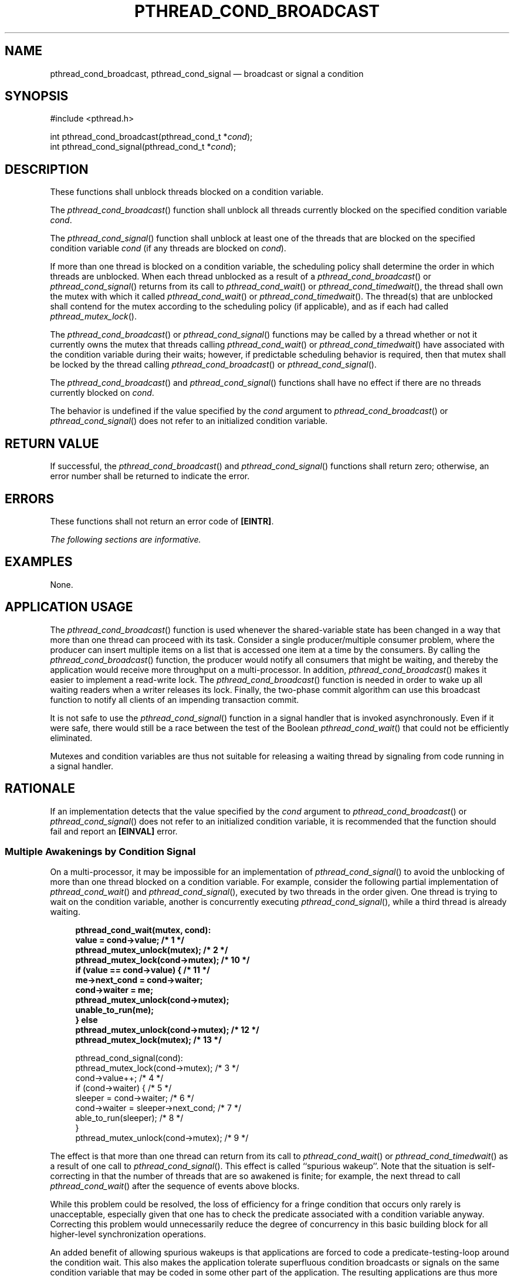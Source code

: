 '\" et
.TH PTHREAD_COND_BROADCAST "3" 2013 "IEEE/The Open Group" "POSIX Programmer's Manual"

.SH NAME
pthread_cond_broadcast,
pthread_cond_signal
\(em broadcast or signal a condition
.SH SYNOPSIS
.LP
.nf
#include <pthread.h>
.P
int pthread_cond_broadcast(pthread_cond_t *\fIcond\fP);
int pthread_cond_signal(pthread_cond_t *\fIcond\fP);
.fi
.SH DESCRIPTION
These functions shall unblock threads blocked on a condition variable.
.P
The
\fIpthread_cond_broadcast\fR()
function shall unblock all threads currently blocked on the specified
condition variable
.IR cond .
.P
The
\fIpthread_cond_signal\fR()
function shall unblock at least one of the threads that are blocked
on the specified condition variable
.IR cond
(if any threads are blocked on
.IR cond ).
.P
If more than one thread is blocked on a condition variable, the
scheduling policy shall determine the order in which threads are
unblocked. When each thread unblocked as a result of a
\fIpthread_cond_broadcast\fR()
or
\fIpthread_cond_signal\fR()
returns from its call to
\fIpthread_cond_wait\fR()
or
\fIpthread_cond_timedwait\fR(),
the thread shall own the mutex with which it called
\fIpthread_cond_wait\fR()
or
\fIpthread_cond_timedwait\fR().
The thread(s) that are unblocked shall contend for the mutex according
to the scheduling policy (if applicable), and as if each had called
\fIpthread_mutex_lock\fR().
.P
The
\fIpthread_cond_broadcast\fR()
or
\fIpthread_cond_signal\fR()
functions may be called by a thread whether or not it currently owns
the mutex that threads calling
\fIpthread_cond_wait\fR()
or
\fIpthread_cond_timedwait\fR()
have associated with the condition variable during their waits;
however, if predictable scheduling behavior is required, then that
mutex shall be locked by the thread calling
\fIpthread_cond_broadcast\fR()
or
\fIpthread_cond_signal\fR().
.P
The
\fIpthread_cond_broadcast\fR()
and
\fIpthread_cond_signal\fR()
functions shall have no effect if there are no threads currently
blocked on
.IR cond .
.P
The behavior is undefined if the value specified by the
.IR cond
argument to
\fIpthread_cond_broadcast\fR()
or
\fIpthread_cond_signal\fR()
does not refer to an initialized condition variable.
.SH "RETURN VALUE"
If successful, the
\fIpthread_cond_broadcast\fR()
and
\fIpthread_cond_signal\fR()
functions shall return zero; otherwise, an error number shall be
returned to indicate the error.
.SH ERRORS
These functions shall not return an error code of
.BR [EINTR] .
.LP
.IR "The following sections are informative."
.SH EXAMPLES
None.
.SH "APPLICATION USAGE"
The
\fIpthread_cond_broadcast\fR()
function is used whenever the shared-variable state has been changed in
a way that more than one thread can proceed with its task. Consider a
single producer/multiple consumer problem, where the producer can
insert multiple items on a list that is accessed one item at a time by
the consumers. By calling the
\fIpthread_cond_broadcast\fR()
function, the producer would notify all consumers that might be
waiting, and thereby the application would receive more throughput on a
multi-processor. In addition,
\fIpthread_cond_broadcast\fR()
makes it easier to implement a read-write lock. The
\fIpthread_cond_broadcast\fR()
function is needed in order to wake up all waiting readers when a
writer releases its lock. Finally, the two-phase commit algorithm can
use this broadcast function to notify all clients of an impending
transaction commit.
.P
It is not safe to use the
\fIpthread_cond_signal\fR()
function in a signal handler that is invoked asynchronously. Even if
it were safe, there would still be a race between the test of the
Boolean
\fIpthread_cond_wait\fR()
that could not be efficiently eliminated.
.P
Mutexes and condition variables are thus not suitable for releasing a
waiting thread by signaling from code running in a signal handler.
.SH RATIONALE
If an implementation detects that the value specified by the
.IR cond
argument to
\fIpthread_cond_broadcast\fR()
or
\fIpthread_cond_signal\fR()
does not refer to an initialized condition variable, it is recommended
that the function should fail and report an
.BR [EINVAL] 
error.
.SS "Multiple Awakenings by Condition Signal"
.P
On a multi-processor, it may be impossible for an implementation of
\fIpthread_cond_signal\fR()
to avoid the unblocking of more than one thread blocked on a condition
variable. For example, consider the following partial implementation
of
\fIpthread_cond_wait\fR()
and
\fIpthread_cond_signal\fR(),
executed by two threads in the order given. One thread is trying to
wait on the condition variable, another is concurrently executing
\fIpthread_cond_signal\fR(),
while a third thread is already waiting.
.sp
.RS 4
.nf
\fB
pthread_cond_wait(mutex, cond):
    value = cond->value; /* 1 */
    pthread_mutex_unlock(mutex); /* 2 */
    pthread_mutex_lock(cond->mutex); /* 10 */
    if (value == cond->value) { /* 11 */
        me->next_cond = cond->waiter;
        cond->waiter = me;
        pthread_mutex_unlock(cond->mutex);
        unable_to_run(me);
    } else
        pthread_mutex_unlock(cond->mutex); /* 12 */
    pthread_mutex_lock(mutex); /* 13 */
.P
pthread_cond_signal(cond):
    pthread_mutex_lock(cond->mutex); /* 3 */
    cond->value++; /* 4 */
    if (cond->waiter) { /* 5 */
        sleeper = cond->waiter; /* 6 */
        cond->waiter = sleeper->next_cond; /* 7 */
        able_to_run(sleeper); /* 8 */
    }
    pthread_mutex_unlock(cond->mutex); /* 9 */
.fi \fR
.P
.RE
.P
The effect is that more than one thread can return from its call to
\fIpthread_cond_wait\fR()
or
\fIpthread_cond_timedwait\fR()
as a result of one call to
\fIpthread_cond_signal\fR().
This effect is called ``spurious wakeup''.
Note that the situation is self-correcting in that the number of
threads that are so awakened is finite; for example, the next thread to
call
\fIpthread_cond_wait\fR()
after the sequence of events above blocks.
.P
While this problem could be resolved, the loss of efficiency for a
fringe condition that occurs only rarely is unacceptable, especially
given that one has to check the predicate associated with a condition
variable anyway. Correcting this problem would unnecessarily reduce
the degree of concurrency in this basic building block for all
higher-level synchronization operations.
.P
An added benefit of allowing spurious wakeups is that applications are
forced to code a predicate-testing-loop around the condition wait.
This also makes the application tolerate superfluous condition
broadcasts or signals on the same condition variable that may be coded
in some other part of the application. The resulting applications are
thus more robust. Therefore, POSIX.1\(hy2008 explicitly documents that
spurious wakeups may occur.
.SH "FUTURE DIRECTIONS"
None.
.SH "SEE ALSO"
.IR "\fIpthread_cond_destroy\fR\^(\|)",
.IR "\fIpthread_cond_timedwait\fR\^(\|)"
.P
The Base Definitions volume of POSIX.1\(hy2008,
.IR "Section 4.11" ", " "Memory Synchronization",
.IR "\fB<pthread.h>\fP"
.SH COPYRIGHT
Portions of this text are reprinted and reproduced in electronic form
from IEEE Std 1003.1, 2013 Edition, Standard for Information Technology
-- Portable Operating System Interface (POSIX), The Open Group Base
Specifications Issue 7, Copyright (C) 2013 by the Institute of
Electrical and Electronics Engineers, Inc and The Open Group.
(This is POSIX.1-2008 with the 2013 Technical Corrigendum 1 applied.) In the
event of any discrepancy between this version and the original IEEE and
The Open Group Standard, the original IEEE and The Open Group Standard
is the referee document. The original Standard can be obtained online at
http://www.unix.org/online.html .

Any typographical or formatting errors that appear
in this page are most likely
to have been introduced during the conversion of the source files to
man page format. To report such errors, see
https://www.kernel.org/doc/man-pages/reporting_bugs.html .

